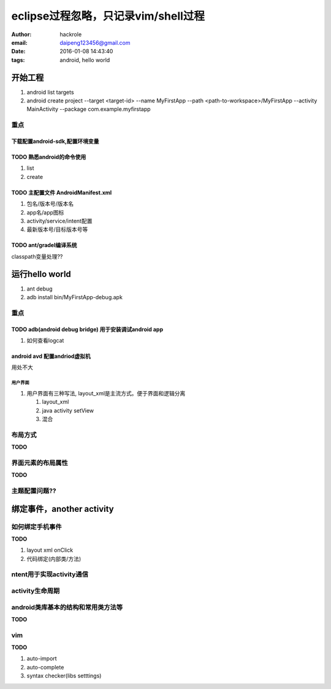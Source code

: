 eclipse过程忽略，只记录vim/shell过程
====================================

:author: hackrole
:email: daipeng123456@gmail.com
:date: 2016-01-08 14:43:40
:tags: android, hello world


开始工程
--------

1) android list targets

2) android create project --target <target-id> --name MyFirstApp --path <path-to-workspace>/MyFirstApp --activity MainActivity --package com.example.myfirstapp


重点
~~~~

下载配置android-sdk,配置环境变量
""""""""""""""""""""""""""""""""

**TODO** 熟悉android的命令使用
""""""""""""""""""""""""""""""

1) list

2) create

**TODO** 主配置文件 AndroidManifest.xml
"""""""""""""""""""""""""""""""""""""""

1) 包名/版本号/版本名

2) app名/app图标

3) activity/service/intent配置

4) 最新版本号/目标版本号等

**TODO** ant/gradel编译系统
"""""""""""""""""""""""""""

classpath变量处理??

运行hello world
---------------

1) ant debug

2) adb install bin/MyFirstApp-debug.apk

重点
~~~~

**TODO** adb(android debug bridge) 用于安装调试android app
""""""""""""""""""""""""""""""""""""""""""""""""""""""""""

1) 如何查看logcat

android avd 配置andriod虚拟机
"""""""""""""""""""""""""""""""""

用处不大

用户界面
''''''''


1) 用户界面有三种写法, layout_xml是主流方式。便于界面和逻辑分离

   1) layout_xml

   2) java activity setView

   3) 混合

布局方式
~~~~~~~~

**TODO**

界面元素的布局属性
~~~~~~~~~~~~~~~~~~

**TODO**

主题配置问题??
~~~~~~~~~~~~~~~~~


绑定事件，another activity
--------------------------


如何绑定手机事件
~~~~~~~~~~~~~~~~

**TODO**

1) layout xml onClick

2) 代码绑定(内部类/方法)


ntent用于实现activity通信
~~~~~~~~~~~~~~~~~~~~~~~~~


activity生命周期
~~~~~~~~~~~~~~~~


android类库基本的结构和常用类方法等
~~~~~~~~~~~~~~~~~~~~~~~~~~~~~~~~~~~

**TODO**

vim
~~~

**TODO**

1) auto-import

2) auto-complete

3) syntax checker(libs setttings)


